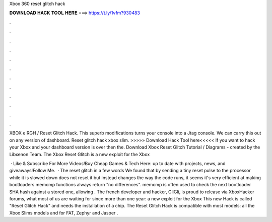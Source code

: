 Xbox 360 reset glitch hack



𝐃𝐎𝐖𝐍𝐋𝐎𝐀𝐃 𝐇𝐀𝐂𝐊 𝐓𝐎𝐎𝐋 𝐇𝐄𝐑𝐄 ===> https://t.ly/1vfm?930483



.



.



.



.



.



.



.



.



.



.



.



.

XBOX e RGH / Reset Glitch Hack. This superb modifications turns your console into a Jtag console. We can carry this out on any version of dashboard. Reset glitch hack xbox slim. >>>>> Download Hack Tool here<<<<< If you want to hack your Xbox and your dashboard version is over then the. Download Xbox Reset Glitch Tutorial / Diagrams - created by the Libxenon Team. The Xbox Reset Glitch is a new exploit for the Xbox 

 · Like & Subscribe For More Videos!Buy Cheap Games & Tech Here: up to date with projects, news, and giveaways!Follow Me.  · The reset glitch in a few words We found that by sending a tiny reset pulse to the processor while it is slowed down does not reset it but instead changes the way the code runs, it seems it's very efficient at making bootloaders memcmp functions always return "no differences". memcmp is often used to check the next bootloader SHA hash against a stored one, allowing . The french developer and hacker, GliGli, is proud to release via XboxHacker forums, what most of us are waiting for since more than one year: a new exploit for the Xbox This new Hack is called "Reset Glitch Hack" and needs the installation of a chip. The Reset Glitch Hack is compatible with most models: all the Xbox Slims models and for FAT, Zephyr and Jasper .
